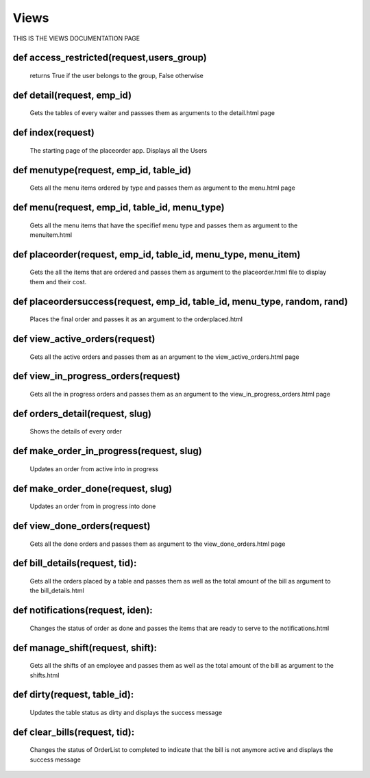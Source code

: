 Views
======
 
THIS IS THE VIEWS DOCUMENTATION PAGE


**def access_restricted(request,users_group)**
********************************************
	 returns True if the user belongs to the group, False otherwise 

**def detail(request, emp_id)**
********************************************
	Gets the tables of every waiter and passses them as arguments to the detail.html page

**def index(request)**
********************************************
	The starting page of the placeorder app. Displays all the Users

**def menutype(request, emp_id, table_id)**
********************************************
	Gets all the menu items ordered by type and passes them as argument to the menu.html page

**def menu(request, emp_id, table_id, menu_type)**
********************************************
	Gets all the menu items that have the specifief menu type and passes them as argument to the menuitem.html

**def placeorder(request, emp_id, table_id, menu_type, menu_item)**
********************************************
	Gets the all the items that are ordered and passes them as argument to the placeorder.html file to display them and their cost.

**def placeordersuccess(request, emp_id, table_id, menu_type, random, rand)**
********************************************
	Places the final order and passes it as an argument to the orderplaced.html

**def view_active_orders(request)**
********************************************
	Gets all the active orders and passes them as an argument to the view_active_orders.html page

**def view_in_progress_orders(request)** 
********************************************
	Gets all the in progress orders and passes them as an argument to the view_in_progress_orders.html page

**def orders_detail(request, slug)**
******************************************** 
	Shows the details of every order

**def make_order_in_progress(request, slug)**
********************************************
	Updates an order from active into in progress

**def make_order_done(request, slug)**
********************************************
	Updates an order from in progress into done	
	
**def view_done_orders(request)**
********************************************
	Gets all the done orders and passes them as argument to the view_done_orders.html page

**def bill_details(request, tid):**
********************************************
    Gets all the orders placed by a table and passes them as well as the total amount of the bill as argument to the bill_details.html

**def notifications(request, iden):**
********************************************
    Changes the status of order as done and passes the items that are ready to serve to the notifications.html

**def manage_shift(request, shift):**
********************************************
    Gets all the shifts of an employee and passes them as well as the total amount of the bill as argument to the shifts.html

**def dirty(request, table_id):**
********************************************
    Updates the table status as dirty and displays the success message
	
**def clear_bills(request, tid):**
********************************************
    Changes the status of OrderList to completed to indicate that the bill is not anymore active and displays the success message